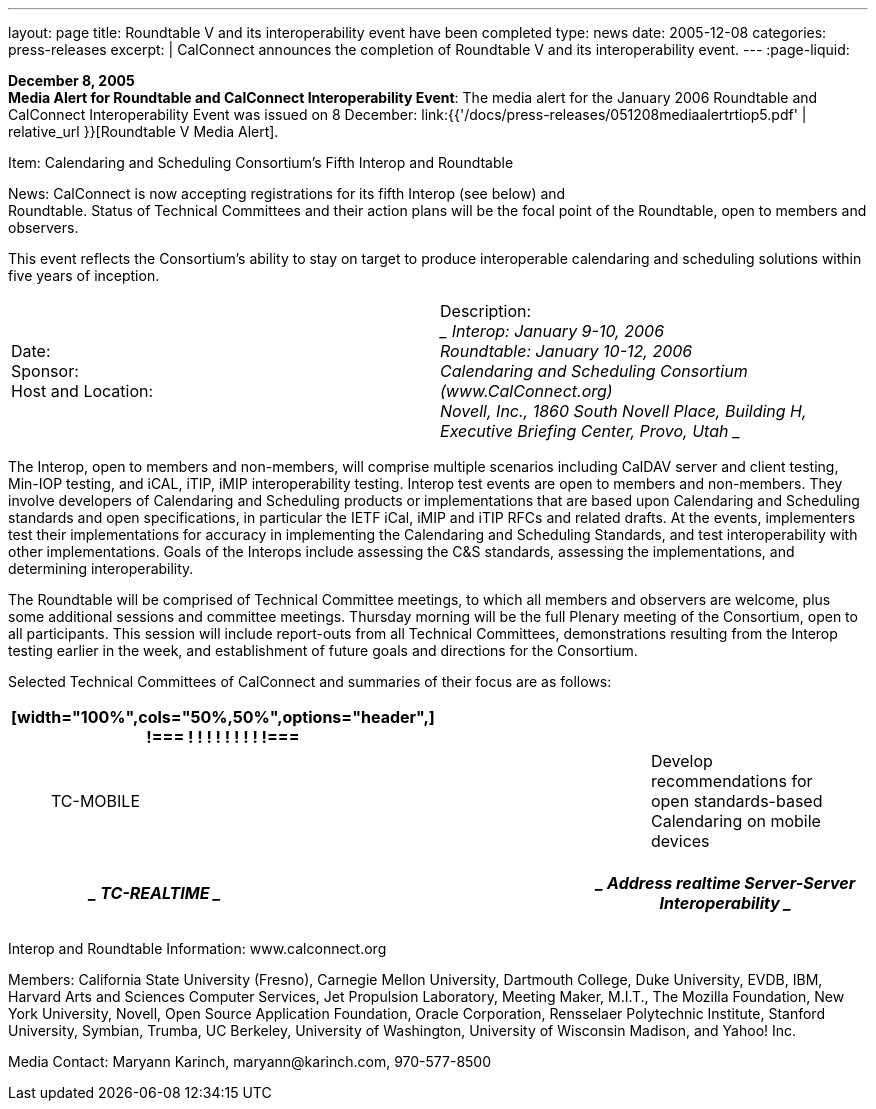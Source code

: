 ---
layout: page
title:  Roundtable V and its interoperability event have been completed
type: news
date: 2005-12-08
categories: press-releases
excerpt: |
  CalConnect announces the completion of Roundtable V and its interoperability
  event.
---
:page-liquid:

*December 8, 2005* +
*Media Alert for Roundtable and CalConnect Interoperability Event*: The
media alert for the January 2006 Roundtable and CalConnect
Interoperability Event was issued on 8 December:
link:{{'/docs/press-releases/051208mediaalertrtiop5.pdf' | relative_url }}[Roundtable V Media Alert].

Item: Calendaring and Scheduling Consortium’s Fifth Interop and
Roundtable

News: CalConnect is now accepting registrations for its fifth Interop
(see below) and +
Roundtable. Status of Technical Committees and their action plans will
be the focal point of the Roundtable, open to members and observers.

This event reflects the Consortium’s ability to stay on target to
produce interoperable calendaring and scheduling solutions within five
years of inception.

[width="100%",cols="50%,50%",frame="none",grid="none",border="none",align="left"]
|===
| Date: +
Sponsor: +
Host and Location: 
| Description: +
____
Interop: January 9-10, 2006 +
Roundtable: January 10-12, 2006 +
Calendaring and Scheduling Consortium ([.underline]#www.CalConnect.org#) +
Novell, Inc., 1860 South Novell Place, Building H, +
Executive Briefing Center, Provo, Utah
____
|===

The Interop, open to members and non-members, will comprise multiple
scenarios including CalDAV server and client testing, Min-IOP testing,
and iCAL, iTIP, iMIP interoperability testing. Interop test events are
open to members and non-members. They involve developers of Calendaring
and Scheduling products or implementations that are based upon
Calendaring and Scheduling standards and open specifications, in
particular the IETF iCal, iMIP and iTIP RFCs and related drafts. At the
events, implementers test their implementations for accuracy in
implementing the Calendaring and Scheduling Standards, and test
interoperability with other implementations. Goals of the Interops
include assessing the C&S standards, assessing the implementations, and
determining interoperability.

The Roundtable will be comprised of Technical Committee meetings, to
which all members and observers are welcome, plus some additional
sessions and committee meetings. Thursday morning will be the full
Plenary meeting of the Consortium, open to all participants. This
session will include report-outs from all Technical Committees,
demonstrations resulting from the Interop testing earlier in the week,
and establishment of future goals and directions for the Consortium.

Selected Technical Committees of CalConnect and summaries of their focus
are as follows:

[width="100%",cols="34%,33%,33%",options="header",]
|===
a|
[width="100%",cols="50%,50%",options="header",]
!===
! !
! !
! !
! !
!===

| |
a|
____
[.underline]#TC-MOBILE#
____

| a|
____
Develop recommendations for open standards-based Calendaring on mobile
devices
____

|===

[width="100%",cols="34%,33%,33%",options="header",]
|===
a|
____
[.underline]#TC-REALTIME#
____

| a|
____
Address realtime Server-Server Interoperability
____

a|
[width="100%",cols="50%,50%",options="header",]
!===
! !
!===

| |
|===

Interop and Roundtable Information: [.underline]#www.calconnect.org#

Members: California State University (Fresno), Carnegie Mellon
University, Dartmouth College, Duke University, EVDB, IBM, Harvard Arts
and Sciences Computer Services, Jet Propulsion Laboratory, Meeting
Maker, M.I.T., The Mozilla Foundation, New York University, Novell, Open
Source Application Foundation, Oracle Corporation, Rensselaer
Polytechnic Institute, Stanford University, Symbian, Trumba, UC
Berkeley, University of Washington, University of Wisconsin Madison, and
Yahoo! Inc.

Media Contact: Maryann Karinch, [.underline]#maryann@karinch.com#,
970-577-8500


